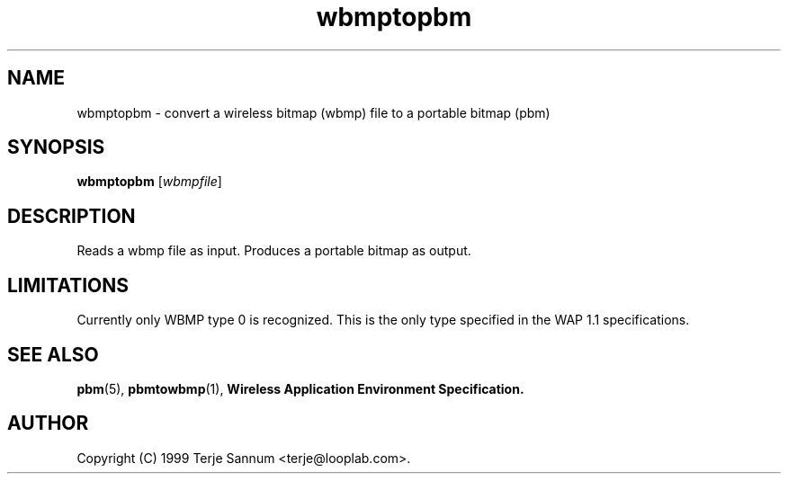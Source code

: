 .TH wbmptopbm 1 "19 November 1999"
.IX wbmptopbm
.SH NAME
wbmptopbm - convert a wireless bitmap (wbmp) file to a portable bitmap (pbm)
.SH SYNOPSIS
.B wbmptopbm
.RI [ wbmpfile ]
.SH DESCRIPTION
Reads a wbmp file as input.
Produces a portable bitmap as output.
.SH LIMITATIONS
Currently only WBMP type 0 is recognized.  This is the only type specified
in the WAP 1.1 specifications.
.SH "SEE ALSO"
.BR pbm (5), 
.BR pbmtowbmp (1),
.B Wireless Application Environment Specification.
.SH AUTHOR
Copyright (C) 1999 Terje Sannum <terje@looplab.com>.
.\" Permission to use, copy, modify, and distribute this software and its
.\" documentation for any purpose and without fee is hereby granted, provided
.\" that the above copyright notice appear in all copies and that both that
.\" copyright notice and this permission notice appear in supporting
.\" documentation.  This software is provided "as is" without express or
.\" implied warranty.
